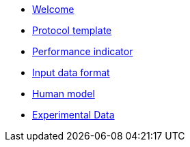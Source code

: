 * xref:index.adoc[Welcome]
* xref:template.adoc[Protocol template]
* xref:pi_spec.adoc[Performance indicator]
* xref:data_format.adoc[Input data format]
* xref:model.adoc[Human model]
* xref:experiment_data.adoc[Experimental Data]
